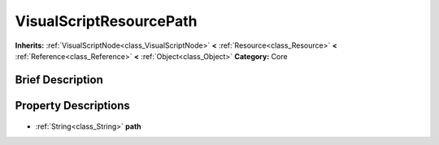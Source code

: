.. Generated automatically by doc/tools/makerst.py in Godot's source tree.
.. DO NOT EDIT THIS FILE, but the VisualScriptResourcePath.xml source instead.
.. The source is found in doc/classes or modules/<name>/doc_classes.

.. _class_VisualScriptResourcePath:

VisualScriptResourcePath
========================

**Inherits:** :ref:`VisualScriptNode<class_VisualScriptNode>` **<** :ref:`Resource<class_Resource>` **<** :ref:`Reference<class_Reference>` **<** :ref:`Object<class_Object>`
**Category:** Core

Brief Description
-----------------



Property Descriptions
---------------------

  .. _class_VisualScriptResourcePath_path:

- :ref:`String<class_String>` **path**


